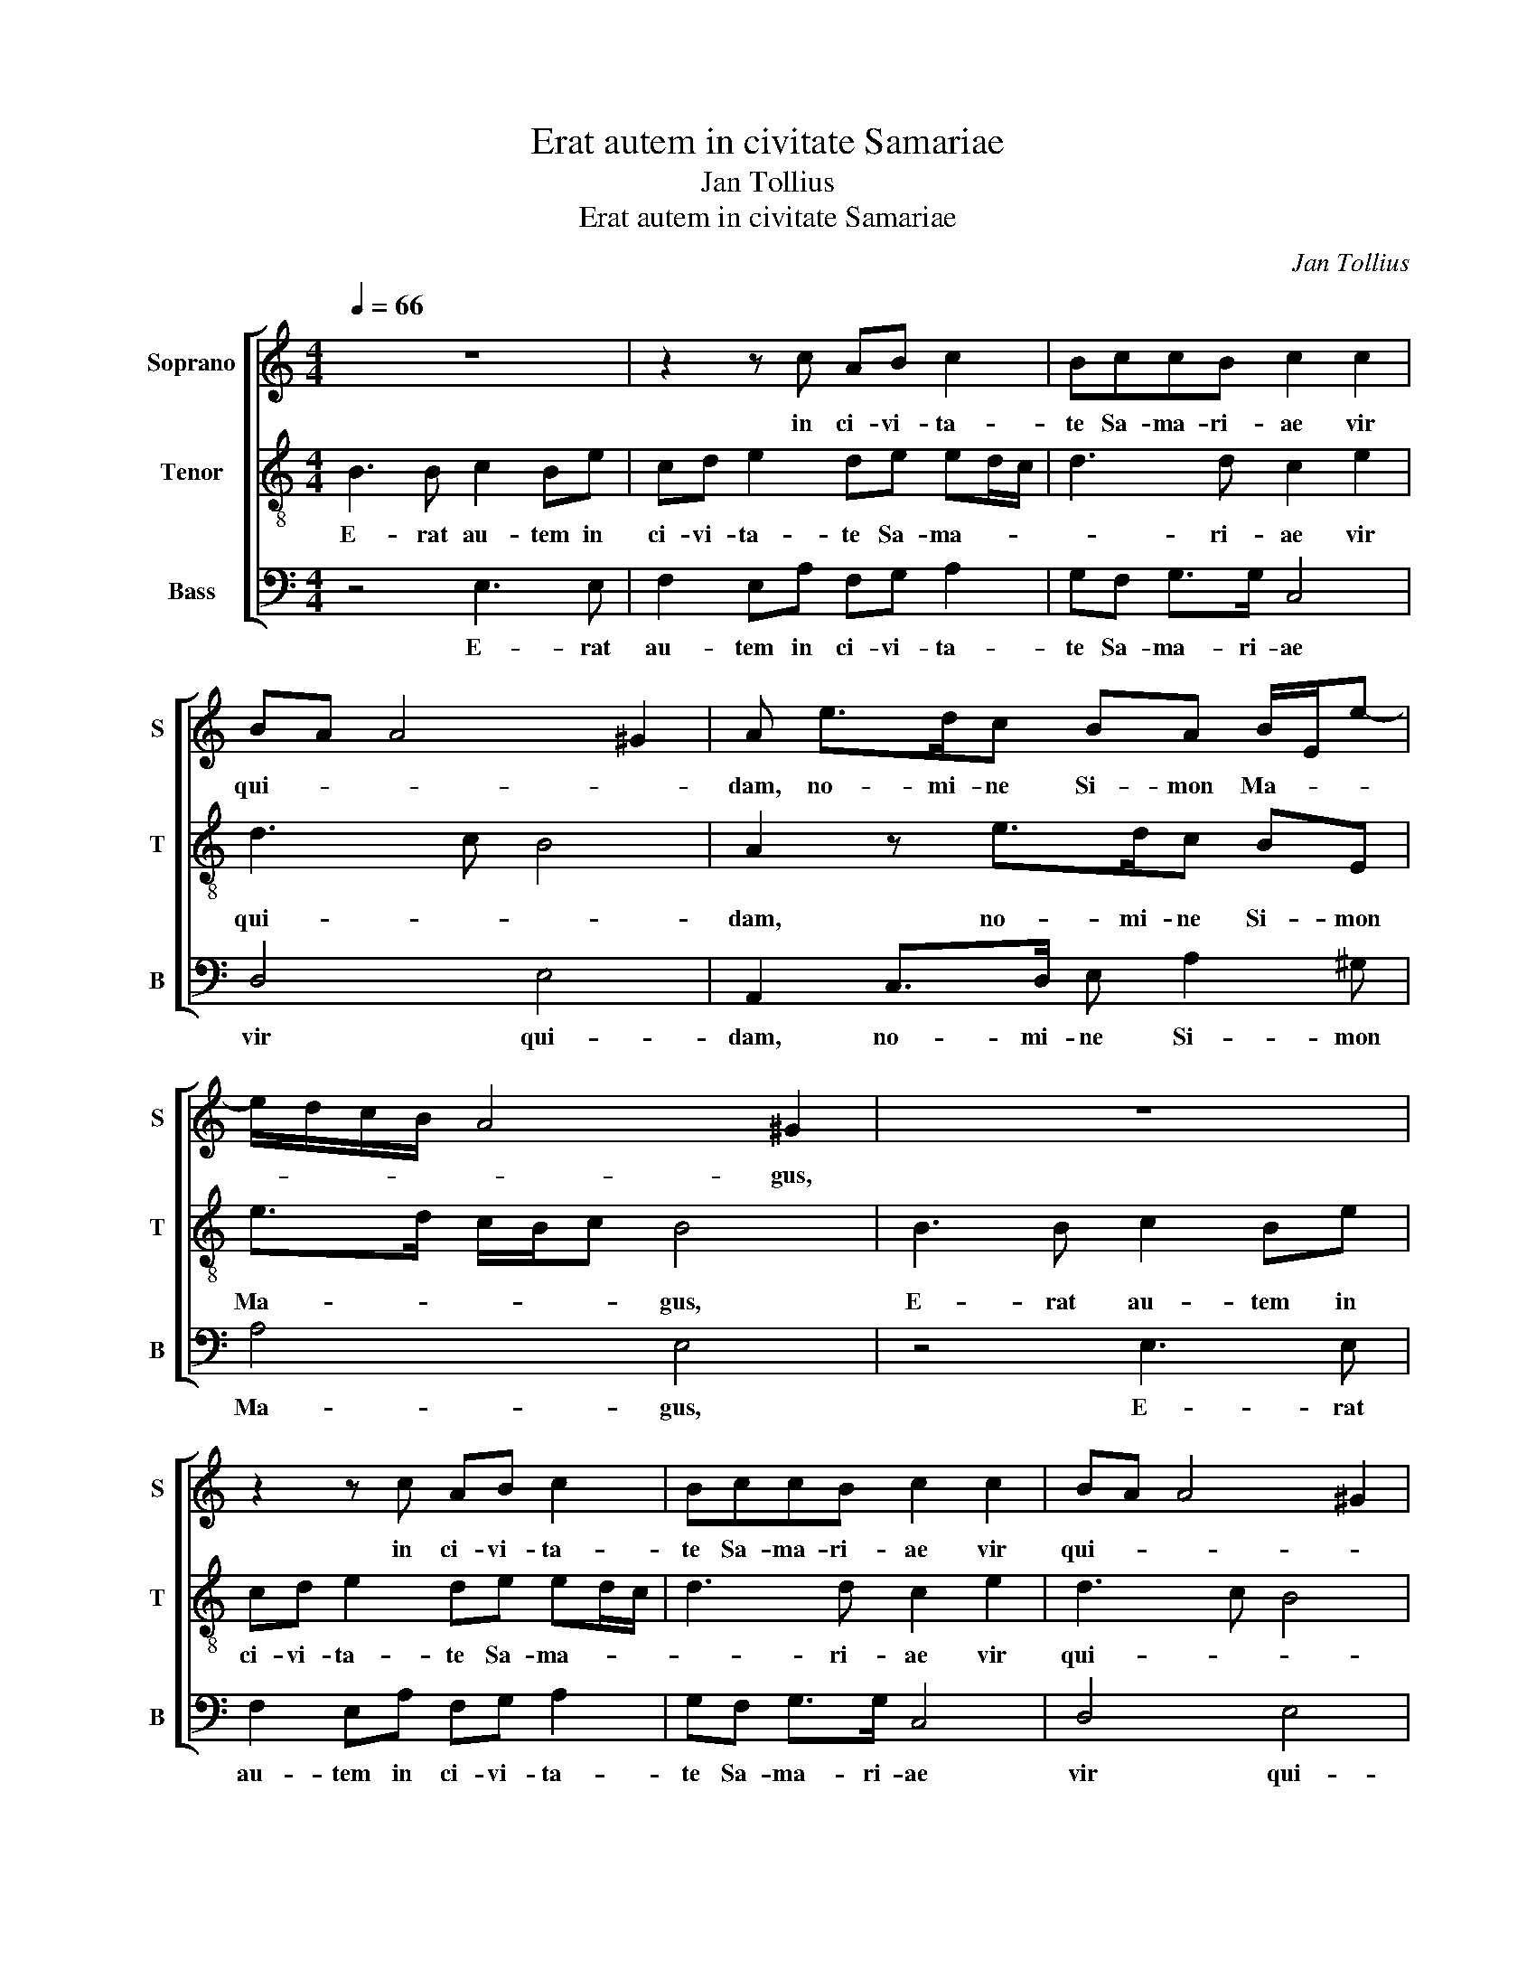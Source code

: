 X:1
T:Erat autem in civitate Samariae
T:Jan Tollius
T:Erat autem in civitate Samariae
C:Jan Tollius
%%score [ 1 2 3 ]
L:1/8
Q:1/4=66
M:4/4
K:C
V:1 treble nm="Soprano" snm="S"
V:2 treble-8 nm="Tenor" snm="T"
V:3 bass nm="Bass" snm="B"
V:1
 z8 | z2 z c AB c2 | BccB c2 c2 | BA A4 ^G2 | A e>dc BA B/E/e- | e/d/c/B/ A4 ^G2 | z8 | %7
w: |in ci- vi- ta-|te Sa- ma- ri- ae vir|qui- * * *|dam, no- mi- ne Si- mon Ma- * *|* * * * * gus,||
 z2 z c AB c2 | BccB c2 c2 | BA A4 ^G2 | Ae- e/d/c BA B/E/e- | e/d/c/B/ A4 ^G2 | z4 B>c dD | %13
w: in ci- vi- ta-|te Sa- ma- ri- ae vir|qui- * * *|dam, no- * mi- ne Si- mon Ma- * *|* * * * * gus,|vi- * * dens|
 F>G A>B cB/A/ BB | z A2 ^G A/B/c BB | cA e>d c/B/A/4G/4F/4E/4 D2 | E4 z2 e>d | %17
w: si- * * * * * * * gna|et vir- tu- * * tes A-|po- sto- lo- * * * * * * * *|rum, stu- pens|
 cB/A/ GG e>d cB/A/ | ^G A2 G A4 |[M:6/8] z3 E>FG | A2 E A>Bc | B2 B e e>d | c c/B/ A3/2G/4F/4 G2 | %23
w: ad- mi- ra- ba- tur: stu- pens ad- mi- ra-|ba- * * tur:|Ob- tu- lit|e- is Ob- tu- lit|e- is pe- cu- ni-|am, di- * * * * *|
 ^F3 z z z | E>FG A2 E | A>Bc B2 B | e e>d c c/B/A- | A/G/4F/4 G2 ^F3 ||[M:4/4] B4 B4 | c4 B4 | %30
w: cens:|Ob- tu- lit e- is|Ob- tu- lit e- is|pe- cu- ni- am, di- * *|* * * * cens:|Da- te|et mi-|
 E3 G AG ^F2 | G4 z C>B,C/D/ | E2 B,B, DC/B,/ A,/B,/C/D/ | E F2 E F3 F | ^GA G2 A4 | %35
w: hi hanc po- te- sta-|tem. Da- * * *|* te et mi- * * * * * *|* * * hi hanc|po- te- sta- tem.|
 z2 z E>DE/F/ G2 | CC F/G/A/F/ ^G A2 G | A3 d cB A2 | B8 ||[M:6/8] G2 G c>B A/G/ | %40
w: Da- * * * *|te et mi- * * * * * *|hi hanc po- te- sta-|tem.|Re- spon- de- * * *|
 c3/2B/4A/4B cc c/B/ | A/G/FG A3 | G2 G c>B A/G/ | c3/2B/4A/4B cc c/B/ |[M:3/8] A/G/FG | %45
w: * * * * runt A- po- *|* * * sto- li:|Re- spon- de- * * *|* * * * runt A- po- *|* * * sto-|
[M:4/4] A4 z4 | z e e>d c2 B2 | A4 z4 | c>B AG/F/ E>D CB, | z E E>^F ^G2 A2 | E4 z4 | %51
w: li:|Pe- cu- ni- a tu-|a|te- cum sit in per- di- ti- o- nem:|Pe- cu- ni- a tu-|a|
 c>B AG/F/ E>D CB, | z e e>d c2 B2 | A4 z4 | c>B AG/F/ E>D CB, | z4 E3 E | ^F>F FF G3 G | %57
w: te- cum sit in per- di- ti- o- nem:|Pe- cu- ni- a tu-|a|te- cum sit in per- di- ti- o- nem:|Qui- a|do- num san- cti Spi- ri-|
 C2 z C E>F G2 | GD E>E E e>dc- | cB/A/ B2 B4 | z4 E3 E | ^F>F FF G3 G | C2 z C E>F G2 | %63
w: tus te cre- di- di-|sti pe- cu- ni- is com- pa- ra-|* * * * re.|Qui- a|do- num san- cti Spi- ri-|tus te cre- di- di-|
 GD E>E E e>dc- | cB/A/ B2 B4 |] %65
w: sti pe- cu- ni- is com- pa- ra-|* * * * re.|
V:2
 B3 B c2 Be | cd e2 de ed/c/ | d3 d c2 e2 | d3 c B4 | A2 z e>dc BE | e>d c/B/c B4 | B3 B c2 Be | %7
w: E- rat au- tem in|ci- vi- ta- te Sa- ma- * *|* ri- ae vir|qui- * *|dam, no- mi- ne Si- mon|Ma- * * * * gus,|E- rat au- tem in|
 cd e2 de ed/c/ | d3 d c2 e2 | d3 c B4 | A2 z e>dc BE | e>d c/B/c B4 | z2 e>f gG B>c | %13
w: ci- vi- ta- te Sa- ma- * *|* ri- ae vir|qui- * *|dam, no- mi- ne Si- mon|Ma- * * * * gus,|vi- * * dens si- *|
 d2 ^c2 z A2 ^G | A/B/c BB cA e>d | c/B/ A2 ^G A/B/ c2 B | c4 z4 | g>f ee/d/ cB g>f | ed/c/ B2 A4 | %19
w: * gna et vir-|tu- * * tes A- po- sto- lo- *||rum,|stu- pens ad- mi- ra- ba- tur: stu- pens|ad- mi- ra- ba- tur:|
[M:6/8] ^G>AB c2 B | ^c>de f2 e | e e>d c c>B | c/A/ f>e d3/2c/4B/4^c | d3 ^G>AB | c2 B ^c>de | %25
w: Ob- tu- lit e- is|Ob- tu- lit e- is|pe- cu- ni- am, di- *||cens: Ob- tu- lit|e- is Ob- tu- lit|
 f2 e e e>d | c c>B c/A/ f>e | d3/2c/4B/4^c d3 ||[M:4/4] z e>de/f/ g2 dd | %29
w: e- is pe- cu- ni-|am, di- * * * * *|* * * * cens:|Da- * * * * te et|
 e/f/g/e/ f/e/c/d/ ed/c/ d2 | c3 c cB A2 | G4 g4 | g4 a4 | g4 c3 d | BA B2 A4 | z G>FG/A/ B2 BG | %36
w: mi- * * * * * * * * * * *|hi hanc po- te- sta-|tem. Da-|te et|mi- hi hanc|po- te- sta- tem.|Da- * * * * te et|
 A>G A/B/ c2 B/A/ B2 | ^c3 d eg ^f2 | g8 ||[M:6/8] z z c2 cf- | f/e/ d/c/f eee- | %41
w: mi- * * * * * * *|hi hanc po- te- sta-|tem.|Re- spon- de-|* * * * * runt A- po-|
 e/d/4c/4 d>d ^c3 | z z c2 cf- | f/e/ d/c/f eee- |[M:3/8] e/d/4c/4 d>d |[M:4/4] ^c4 z2 z E | %46
w: * * * * sto- li:|Re- spon- de-|* * * * * runt A- po-|* * * * sto-|li: Pe-|
 E>^F ^G2 A2 E2 | z4 c>B AG/F/ | E>D CB, z2 z e | e>d c2 B2 A2 | z4 c>B AG/F/ | E>D CB, z2 z E | %52
w: cu- ni- a tu- a|te- cum sit in per-|di- ti- o- nem: Pe-|cu- ni- a tu- a|te- cum sit in per-|di- ti- o- nem: Pe-|
 E>^F ^G2 A2 E2 | z4 c>B AG/F/ | E>D CB, z4 | B3 B ^c>c cc | d3 d G2 z G | A>B c2 cA B>B | %58
w: cu- ni- a tu- a|te- cum sit in per-|di- ti- o- nem:|Qui- a do- num san- cti|Spi- ri- tus te|cre- di- di- sti pe- cu- ni-|
 B B2 c e>d c/B/A- | A^G/^F/ G2 G4 | B3 B ^c>c cc | d3 d G2 z G | A>B c2 cA B>B | %63
w: is com- pa- ra- * * * *|* * * * re.|Qui- a do- num san- cti|Spi- ri- tus te|cre- di- di- sti pe- cu- ni-|
 B B2 c e>d c/B/A- | A^G/^F/ G2 G4 |] %65
w: is com- pa- ra- * * * *|* * * * re.|
V:3
 z4 E,3 E, | F,2 E,A, F,G, A,2 | G,F, G,>G, C,4 | D,4 E,4 | A,,2 C,>D, E, A,2 ^G, | A,4 E,4 | %6
w: E- rat|au- tem in ci- vi- ta-|te Sa- ma- ri- ae|vir qui-|dam, no- mi- ne Si- mon|Ma- gus,|
 z4 E,3 E, | F,2 E,A, F,G, A,2 | G,F, G,>G, C,4 | D,4 E,4 | A,,2 C,>D, E, A,2 ^G, | A,4 E,4 | %12
w: E- rat|au- tem in ci- vi- ta-|te Sa- ma- ri- ae|vir qui-|dam, no- mi- ne Si- mon|Ma- gus,|
 A,>B, CC, G,3 F,/E,/ | D,C,/B,,/ A,,3 G,,/F,,/ E,,2 | A,,2 z2 z A,2 ^G, | A,/B,/C B,B, CF, G,2 | %16
w: vi- * * dens si- * *||gna et vir-|tu- * * tes A- po- sto- lo-|
 C,4 C>B, A,G,/F,/ | E,E, C>B, A,G,/F,/ E,2- | E,4 A,,4 |[M:6/8] E,>F,G, A,2 E, | %20
w: rum, stu- pens ad- mi- ra-|ba- tur: stu- pens ad- mi- ra- ba-|* tur:|Ob- tu- lit e- is|
 A,,>B,,C, D,2 A,, | E,>F,G, A,2 E, | A, A,>G, F, E,2 | D,3 E,>F,G, | A,2 E, A,,>B,,C, | %25
w: Ob- tu- lit e- is|Ob- tu- lit e- is|pe- cu- ni- am, di-|cens: Ob- tu- lit|e- is Ob- tu- lit|
 D,2 A,, E,>F,G, | A,2 E, A, A,>G, | F, E,2 D,3 ||[M:4/4] z2 z E,>D,E,/F,/ G,2 | %29
w: e- is Ob- tu- lit|e- is pe- cu- ni-|am, di- cens:|Da- * * * *|
 C,C, F,/G,/A,/F,/ ^G, A,2 G, | A,3 E, ^F,G, D,2 | G,,4 z2 z C,- | %32
w: te et mi- * * * * * *|hi hanc po- te- sta-|tem. Da-|
 C,/B,,/C,/D,/ E,2 D,D, F,/G,/A,/B,/ | CB,/A,/ G,2 F,3 D, | E,F, E,2 A,4 | E,4 E,4 | F,4 E,4 | %37
w: * * * * * te et mi- * * *|* * * * hi hanc|po- te- sta- tem.|Da- te|et mi-|
 A,,3 B,, C,G,, D,2 | G,,8 ||[M:6/8] z C,2 C, F,>E, | D,/C,/ D,2 C,2 A,,- | A,, _B,,>B,, A,,3 | %42
w: hi hanc po- te- sta-|tem.|Re- spon- de- *|* * * runt A-|* po- sto- li:|
 z C,2 C, F,>E, | D,/C,/ D,2 C,2 A,,- |[M:3/8] A,, _B,,>B,, |[M:4/4] A,,4 z E, E,>D, | %46
w: Re- spon- * *|* * * runt A-|* po- sto-|li: Pe- cu- ni-|
 C,2 B,,2 A,,2 z2 | F,>E, D,C,/B,,/ A,,>G,, F,,E,, | z4 z E, E,>^F, | ^G,2 A,2 E,2 z2 | %50
w: a tu- a|te- cum sit in per- di- ti- o- nem:|Pe- cu- ni-|a tu- a|
 C>B, A,G,/F,/ E,>D, C,B,, | z4 z E, E,>D, | C,2 B,,2 A,,2 z2 | F,>E, D,C,/B,,/ A,,>G,, F,,E,, | %54
w: te- cum sit in per- di- ti- o- nem:|Pe- cu- ni-|a tu- a|te- cum sit in per- di- ti- o- nem:|
 z4 E,3 E, | ^G,>G, G,G, A,3 A, | D,2 z D, E,>F, G,2 | F,F, A,>A, A,2 E,>F, | %58
w: Qui- a|do- num san- cti Spi- ri-|tus te cre- di- di-|sti pe- cu- ni- is com- pa-|
 G,>F, E,/D,/C,/B,,/ A,,G,, A,,2 | E,,4 E,3 E, | ^G,>G, G,G, A,3 A, | D,2 z D, E,>F, G,2 | %62
w: ra- * * * * * * * *|re. Qui- a|do- num san- cti Spi- ri-|tus te cre- di- di-|
 F,F, A,>A, A,2 E,>F, | G,>F, E,/D,/C,/B,,/ A,,G,, A,,2 | E,,8 |] %65
w: sti pe- cu- ni- is com- pa-|ra- * * * * * * * *|re.|

